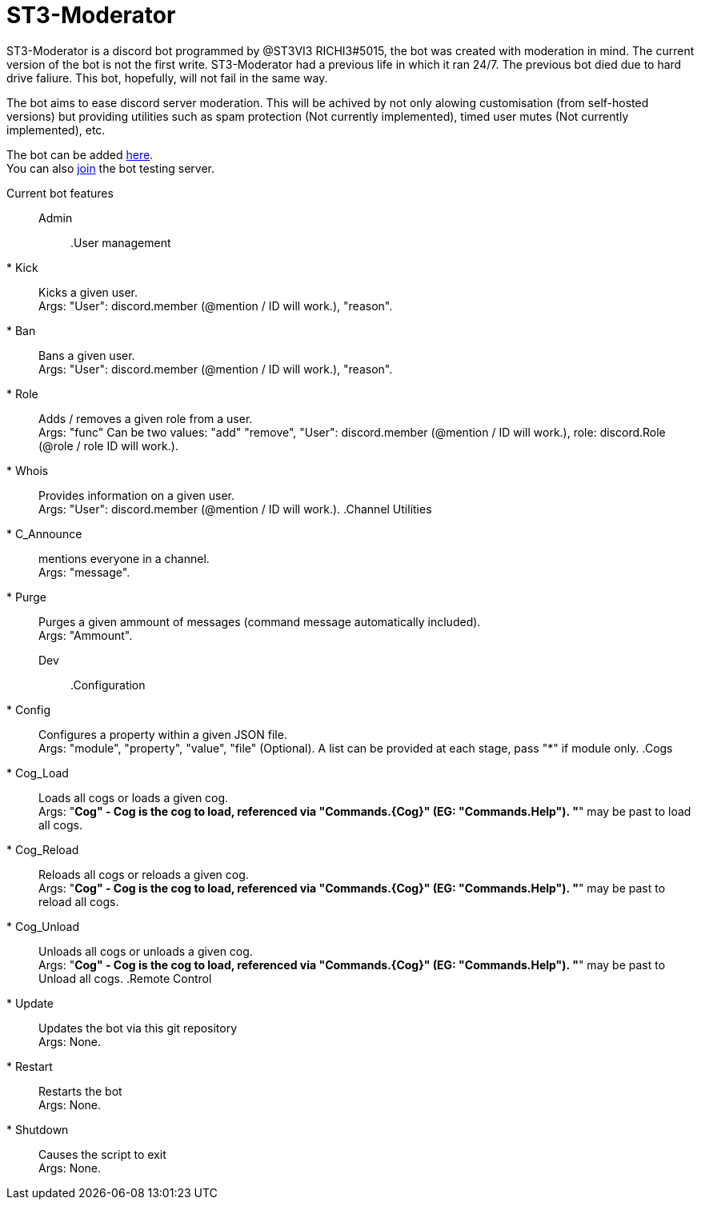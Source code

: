 = ST3-Moderator

ST3-Moderator is a discord bot programmed by @ST3VI3 RICHI3#5015, the bot was created with moderation in mind.
The current version of the bot is not the first write. ST3-Moderator had a previous life in which it ran 24/7. The previous bot died due to hard drive faliure. This bot, hopefully, will not fail in the same way.


The bot aims to ease discord server moderation. This will be achived by not only alowing customisation (from self-hosted versions) but providing utilities such as spam protection (Not currently implemented), timed user mutes (Not currently implemented), etc.


The bot can be added link:https://discordapp.com/api/oauth2/authorize?client_id=459014792464695317&permissions=8&scope=bot[here]. +
You can also link:https://discord.gg/fPNPq48[join] the bot testing server.

Current bot features::
    Admin:::
        .User management
            * Kick:: Kicks a given user. +
            Args: "User": discord.member (@mention / ID will work.), "reason".
            * Ban:: Bans a given user. +
            Args: "User": discord.member (@mention / ID will work.), "reason".
            * Role:: Adds / removes a given role from a user. + 
            Args: "func" Can be two values: "add" "remove", "User": discord.member (@mention / ID will work.), role: discord.Role (@role / role ID will work.).
            * Whois:: Provides information on a given user. +
            Args: "User": discord.member (@mention / ID will work.).
        .Channel Utilities
            * C_Announce:: mentions everyone in a channel. +
            Args: "message".
            * Purge:: Purges a given ammount of messages (command message automatically included). +
            Args: "Ammount".
    Dev:::
        .Configuration
            * Config:: Configures a property within a given JSON file. +
            Args: "module", "property", "value", "file" (Optional). A list can be provided at each stage, pass "*" if module only.
        .Cogs
            * Cog_Load:: Loads all cogs or loads a given cog. +
            Args: "*Cog" - Cog is the cog to load, referenced via "Commands.{Cog}" (EG: "Commands.Help"). "*" may be past to load all cogs.
            * Cog_Reload:: Reloads all cogs or reloads a given cog. +
            Args: "*Cog" - Cog is the cog to load, referenced via "Commands.{Cog}" (EG: "Commands.Help"). "*" may be past to reload all cogs.
            * Cog_Unload:: Unloads all cogs or unloads a given cog. +
            Args: "*Cog" - Cog is the cog to load, referenced via "Commands.{Cog}" (EG: "Commands.Help"). "*" may be past to Unload all cogs.
        .Remote Control
            * Update:: Updates the bot via this git repository +
            Args: None.
            * Restart:: Restarts the bot +
            Args: None.
            * Shutdown:: Causes the script to exit +
            Args: None.